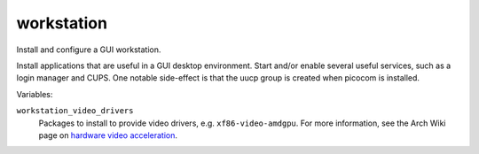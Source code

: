 workstation
===========

Install and configure a GUI workstation.

Install applications that are useful in a GUI desktop environment. Start and/or
enable several useful services, such as a login manager and CUPS. One notable
side-effect is that the uucp group is created when picocom is installed.

Variables:

``workstation_video_drivers``
    Packages to install to provide video drivers, e.g. ``xf86-video-amdgpu``.
    For more information, see the Arch Wiki page on `hardware video acceleration
    <https://wiki.archlinux.org/index.php/Hardware_video_acceleration>`_.
